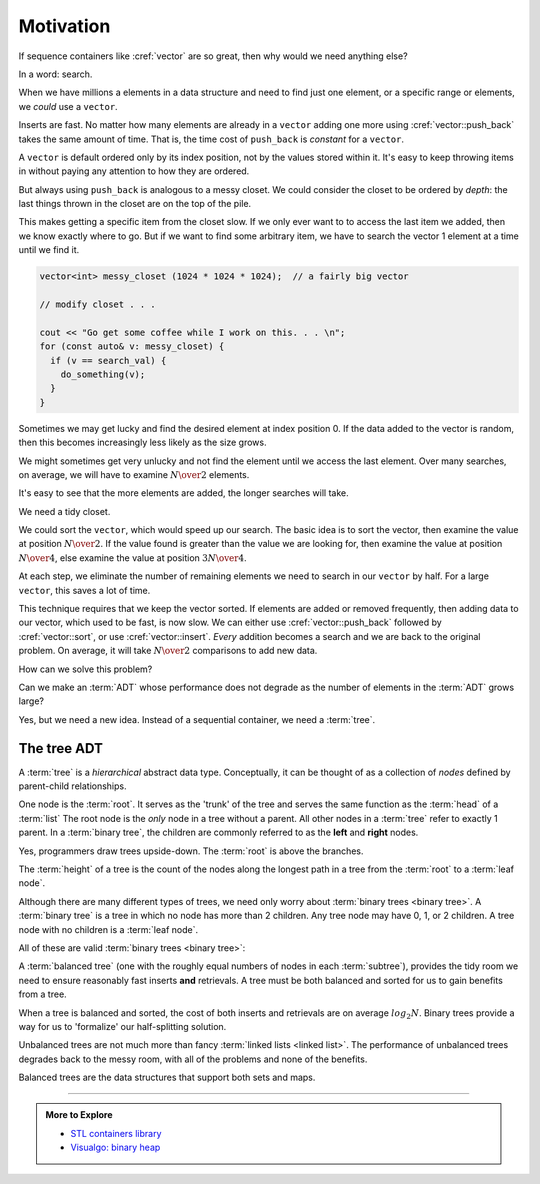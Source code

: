 ..  Copyright (C)  Dave Parillo.  Permission is granted to copy, distribute
    and/or modify this document under the terms of the GNU Free Documentation
    License, Version 1.3 or any later version published by the Free Software
    Foundation; with Invariant Sections being Forward, and Preface,
    no Front-Cover Texts, and no Back-Cover Texts.  A copy of
    the license is included in the section entitled "GNU Free Documentation
    License".

.. index:: 
   single: trees

Motivation
==========
If sequence containers like :cref:`vector` are so great,
then why would we need anything else?

In a word: search.

When we have millions a elements in a data structure and need to find
just one element, or a specific range or elements,
we *could* use a ``vector``.

Inserts are fast. 
No matter how many elements are already in a ``vector``
adding one more using :cref:`vector::push_back` takes
the same amount of time.
That is, the time cost of ``push_back`` is *constant* for a ``vector``.

A ``vector`` is default ordered only by its index position,
not by the values stored within it.
It's easy to keep throwing items in without paying any attention
to how they are ordered.

But always using ``push_back`` is analogous to a messy closet.
We could consider the closet to be ordered by *depth*:
the last things thrown in the closet are on the top of the pile.

.. image:: closet-messy.png
   :alt: An unsorted closet
   :scale: 50 %
   :align: center

This makes getting a specific item from the closet slow.
If we only ever want to to access the last item we added, 
then we know exactly where to go.
But if we want to find some arbitrary item,
we have to search the vector 1 element at a time until we find it.

.. code-block:: cpp

   vector<int> messy_closet (1024 * 1024 * 1024);  // a fairly big vector
   
   // modify closet . . . 

   cout << "Go get some coffee while I work on this. . . \n";
   for (const auto& v: messy_closet) {
     if (v == search_val) {
       do_something(v);
     }
   }

Sometimes we may get lucky and find the desired element at index position 0.
If the data added to the vector is random, 
then this becomes increasingly less likely as the size grows.

We might sometimes get very unlucky and not find the element until we access
the last element.
Over many searches, on average, 
we will have to examine :math:`N \over 2` elements.

It's easy to see that the more elements are added, 
the longer searches will take.

We need a tidy closet.

We could sort the ``vector``, which would speed up our search.
The basic idea is to sort the vector, 
then examine the value at position :math:`N \over 2`.
If the value found is greater than the value we are looking for,
then examine the value at position :math:`N \over 4`,
else examine the value at position :math:`3N \over 4`.

At each step,
we eliminate the number of remaining elements we need
to search in our ``vector`` by half.
For a large ``vector``, this saves a lot of time.

.. image:: closet-neat.png
   :alt: A sorted closet
   :scale: 50 %
   :align: center

This technique requires that we keep the vector sorted.
If elements are added or removed frequently,
then adding data to our vector, which used to be fast, is now slow.
We can either use :cref:`vector::push_back` followed by :cref:`vector::sort`,
or use :cref:`vector::insert`.
*Every* addition becomes a search and we are back to the original problem.
On average, it will take :math:`N \over 2` comparisons to add new data.

How can we solve this problem?

Can we make an :term:`ADT` whose performance does not degrade
as the number of elements in the :term:`ADT` grows large?

Yes, but we need a new idea.
Instead of a sequential container, we need a :term:`tree`.

The tree ADT
------------
A :term:`tree` is a *hierarchical* abstract data type.
Conceptually, it can be thought of as a collection of
*nodes* defined by parent-child relationships.

One node is the :term:`root`.
It serves as the 'trunk' of the tree and serves the same
function as the :term:`head` of a :term:`list`
The root node is the *only* node in a tree without a parent.
All other nodes in a :term:`tree` refer to exactly 1 parent.
In a :term:`binary tree`, 
the children are commonly referred to as the **left** and **right** nodes.

.. digraph:: a_tree
   :alt: A simple binary tree

   graph [
          labelloc=b;
          label="A simple binary tree";
       ];

   node [fontname = "Bitstream Vera Sans", fontsize=14,
                 style=filled, fillcolor=lightblue]

   root -> left,right [dir=none];

Yes, programmers draw trees upside-down.
The :term:`root` is above the branches.

The :term:`height` of a tree is the count of the nodes along the longest path in a tree
from the :term:`root` to a :term:`leaf node`.

.. digraph:: larger
   :alt: A tree of height 4

   graph [
          nodesep=0.25, ranksep=0.3, splines=line;
          labelloc=b;
          label="A tree of height 4";
       ];
   node [fontname = "Bitstream Vera Sans", fontsize=14,
         style=filled, fillcolor=lightblue,
         shape=circle, fixedsize=true, width=0.3];
   edge [weight=1, arrowsize=0.5, dir=none];

   a, b, am, c, d, bm, e, f, cm, g, h, dm, i, j, em, k, l, fm, m;
   am, bm, cm, dm, em, fm [style=invis, label=""];

   a->b [color=red, penwidth=2, dir=forward];
   a->c;
   b->d [weight=2]; // nudge b: trees b & c are not balanced
   b->e [color=red, penwidth=2, dir=forward];
   c->f,g;
   d->h,i;
   e->j [color=red, penwidth=2, dir=forward];
   e->k;
   f->l,m;

   edge [style=invis, weight=100];
   d->dm; 
   e->em;
   b->bm;
   f->fm;
   c->cm;
   a->am;
   
Although there are many different types of trees, 
we need only worry about :term:`binary trees <binary tree>`.
A :term:`binary tree` is a tree in which no node has more than 2 children.
Any tree node may have 0, 1, or 2 children.
A tree node with no children is a :term:`leaf node`.

All of these are valid :term:`binary trees <binary tree>`:

.. graph:: example_trees
   :alt: example binary trees

   graph [color=white;
          labelloc=b;
          ranksep=0.25;
          labelloc=b;
          fontsize=14;
          label="Example binary trees";
    ];

    node [shape=circle, height=0.1, label="",
                  style=filled, fillcolor=lightblue
    ];

    subgraph cluster_0 {
      label="";
      one;
    }

    subgraph cluster_1 {
      label="";
      a -- b;
      c [style=invis];
      a -- c [style=invis];
    }

    subgraph cluster_2 {
      label="";
      e [style=invis];
      d -- e [style=invis];
      d -- f;
    }

    subgraph cluster_3 {
      label="";
      root -- left;
      root -- right;
    }

    subgraph cluster_4 {
      label="";
      l -- m -- n -- o -- p -- q -- r;
      node [style=invis];
      edge [weight=2, style=invis];
      c1 -- c2 -- c3 -- c4 --c5 --c6 -- c7 [constraint=false];
      c1 -- l
      c2 -- m
      c3 -- n
      c4 -- o
      c5 -- p
      c6 -- q
      c7 -- r
   
      {rank=same; c1 c2 c3 c4 c5 c6 c7};
    }

    subgraph cluster_5 {
      label="";
      1, 2, m1, 3, 4, m2, 5, m3, 7, 8, m5, 9, 10, m9, 11, m10, 12;
      m1, m2, m3, m5, m9, m10 [style=invis];

      1 -- 2,3;
      2 -- 4,5;
      3 -- 7;
      5 -- 8,9;
      9 -- 10;
      10 -- 11,12;
      edge [weight=2, style=invis];
      1 -- m1;
      2 -- m2;
      3 -- m3;
      5 -- m5;
      9 -- m9;
      10 -- m10;
    }

    edge [style=invis];
    c -- root;
    f -- 1;


A :term:`balanced tree`
(one with the roughly equal numbers of nodes
in each :term:`subtree`), 
provides the tidy room we need to ensure
reasonably fast inserts **and** retrievals.
A tree must be both balanced and sorted 
for us to gain benefits from a tree.

When a tree is balanced and sorted,
the cost of both inserts and retrievals are on average :math:`log_2{N}`.
Binary trees provide a way for us to 'formalize'
our half-splitting solution.

Unbalanced trees are not much more than fancy 
:term:`linked lists <linked list>`.
The performance of unbalanced trees degrades
back to the messy room,
with all of the problems and none of the benefits.

Balanced trees are the data structures
that support both sets and maps.

-----

.. admonition:: More to Explore

   - `STL containers library <http://en.cppreference.com/w/cpp/container>`_
   - `Visualgo: binary heap <https://visualgo.net/en/heap?slide=1>`_

